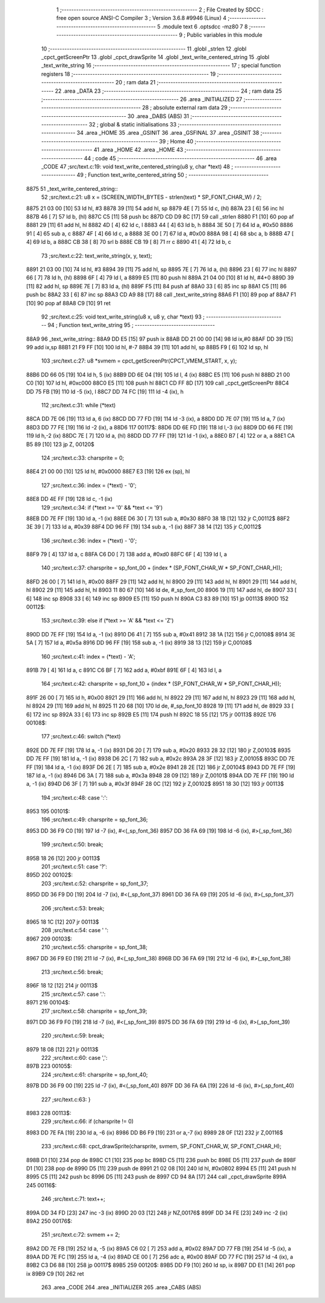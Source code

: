                               1 ;--------------------------------------------------------
                              2 ; File Created by SDCC : free open source ANSI-C Compiler
                              3 ; Version 3.6.8 #9946 (Linux)
                              4 ;--------------------------------------------------------
                              5 	.module text
                              6 	.optsdcc -mz80
                              7 	
                              8 ;--------------------------------------------------------
                              9 ; Public variables in this module
                             10 ;--------------------------------------------------------
                             11 	.globl _strlen
                             12 	.globl _cpct_getScreenPtr
                             13 	.globl _cpct_drawSprite
                             14 	.globl _text_write_centered_string
                             15 	.globl _text_write_string
                             16 ;--------------------------------------------------------
                             17 ; special function registers
                             18 ;--------------------------------------------------------
                             19 ;--------------------------------------------------------
                             20 ; ram data
                             21 ;--------------------------------------------------------
                             22 	.area _DATA
                             23 ;--------------------------------------------------------
                             24 ; ram data
                             25 ;--------------------------------------------------------
                             26 	.area _INITIALIZED
                             27 ;--------------------------------------------------------
                             28 ; absolute external ram data
                             29 ;--------------------------------------------------------
                             30 	.area _DABS (ABS)
                             31 ;--------------------------------------------------------
                             32 ; global & static initialisations
                             33 ;--------------------------------------------------------
                             34 	.area _HOME
                             35 	.area _GSINIT
                             36 	.area _GSFINAL
                             37 	.area _GSINIT
                             38 ;--------------------------------------------------------
                             39 ; Home
                             40 ;--------------------------------------------------------
                             41 	.area _HOME
                             42 	.area _HOME
                             43 ;--------------------------------------------------------
                             44 ; code
                             45 ;--------------------------------------------------------
                             46 	.area _CODE
                             47 ;src/text.c:19: void text_write_centered_string(u8 y, char *text)
                             48 ;	---------------------------------
                             49 ; Function text_write_centered_string
                             50 ; ---------------------------------
   8875                      51 _text_write_centered_string::
                             52 ;src/text.c:21: u8 x = (SCREEN_WIDTH_BYTES - strlen(text) * SP_FONT_CHAR_W) / 2;
   8875 21 03 00      [10]   53 	ld	hl, #3
   8878 39            [11]   54 	add	hl, sp
   8879 4E            [ 7]   55 	ld	c, (hl)
   887A 23            [ 6]   56 	inc	hl
   887B 46            [ 7]   57 	ld	b, (hl)
   887C C5            [11]   58 	push	bc
   887D CD D9 8C      [17]   59 	call	_strlen
   8880 F1            [10]   60 	pop	af
   8881 29            [11]   61 	add	hl, hl
   8882 4D            [ 4]   62 	ld	c, l
   8883 44            [ 4]   63 	ld	b, h
   8884 3E 50         [ 7]   64 	ld	a, #0x50
   8886 91            [ 4]   65 	sub	a, c
   8887 4F            [ 4]   66 	ld	c, a
   8888 3E 00         [ 7]   67 	ld	a, #0x00
   888A 98            [ 4]   68 	sbc	a, b
   888B 47            [ 4]   69 	ld	b, a
   888C CB 38         [ 8]   70 	srl	b
   888E CB 19         [ 8]   71 	rr	c
   8890 41            [ 4]   72 	ld	b, c
                             73 ;src/text.c:22: text_write_string(x, y, text);
   8891 21 03 00      [10]   74 	ld	hl, #3
   8894 39            [11]   75 	add	hl, sp
   8895 7E            [ 7]   76 	ld	a, (hl)
   8896 23            [ 6]   77 	inc	hl
   8897 66            [ 7]   78 	ld	h, (hl)
   8898 6F            [ 4]   79 	ld	l, a
   8899 E5            [11]   80 	push	hl
   889A 21 04 00      [10]   81 	ld	hl, #4+0
   889D 39            [11]   82 	add	hl, sp
   889E 7E            [ 7]   83 	ld	a, (hl)
   889F F5            [11]   84 	push	af
   88A0 33            [ 6]   85 	inc	sp
   88A1 C5            [11]   86 	push	bc
   88A2 33            [ 6]   87 	inc	sp
   88A3 CD A9 88      [17]   88 	call	_text_write_string
   88A6 F1            [10]   89 	pop	af
   88A7 F1            [10]   90 	pop	af
   88A8 C9            [10]   91 	ret
                             92 ;src/text.c:25: void text_write_string(u8 x, u8 y, char *text)
                             93 ;	---------------------------------
                             94 ; Function text_write_string
                             95 ; ---------------------------------
   88A9                      96 _text_write_string::
   88A9 DD E5         [15]   97 	push	ix
   88AB DD 21 00 00   [14]   98 	ld	ix,#0
   88AF DD 39         [15]   99 	add	ix,sp
   88B1 21 F9 FF      [10]  100 	ld	hl, #-7
   88B4 39            [11]  101 	add	hl, sp
   88B5 F9            [ 6]  102 	ld	sp, hl
                            103 ;src/text.c:27: u8 *svmem = cpct_getScreenPtr(CPCT_VMEM_START, x, y);
   88B6 DD 66 05      [19]  104 	ld	h, 5 (ix)
   88B9 DD 6E 04      [19]  105 	ld	l, 4 (ix)
   88BC E5            [11]  106 	push	hl
   88BD 21 00 C0      [10]  107 	ld	hl, #0xc000
   88C0 E5            [11]  108 	push	hl
   88C1 CD FF 8D      [17]  109 	call	_cpct_getScreenPtr
   88C4 DD 75 FB      [19]  110 	ld	-5 (ix), l
   88C7 DD 74 FC      [19]  111 	ld	-4 (ix), h
                            112 ;src/text.c:31: while (*text)
   88CA DD 7E 06      [19]  113 	ld	a, 6 (ix)
   88CD DD 77 FD      [19]  114 	ld	-3 (ix), a
   88D0 DD 7E 07      [19]  115 	ld	a, 7 (ix)
   88D3 DD 77 FE      [19]  116 	ld	-2 (ix), a
   88D6                     117 00117$:
   88D6 DD 6E FD      [19]  118 	ld	l,-3 (ix)
   88D9 DD 66 FE      [19]  119 	ld	h,-2 (ix)
   88DC 7E            [ 7]  120 	ld	a, (hl)
   88DD DD 77 FF      [19]  121 	ld	-1 (ix), a
   88E0 B7            [ 4]  122 	or	a, a
   88E1 CA B5 89      [10]  123 	jp	Z, 00120$
                            124 ;src/text.c:33: charsprite = 0;
   88E4 21 00 00      [10]  125 	ld	hl, #0x0000
   88E7 E3            [19]  126 	ex	(sp), hl
                            127 ;src/text.c:36: index = (*text) - '0';
   88E8 DD 4E FF      [19]  128 	ld	c, -1 (ix)
                            129 ;src/text.c:34: if (*text >= '0' && *text <= '9')
   88EB DD 7E FF      [19]  130 	ld	a, -1 (ix)
   88EE D6 30         [ 7]  131 	sub	a, #0x30
   88F0 38 1B         [12]  132 	jr	C,00112$
   88F2 3E 39         [ 7]  133 	ld	a, #0x39
   88F4 DD 96 FF      [19]  134 	sub	a, -1 (ix)
   88F7 38 14         [12]  135 	jr	C,00112$
                            136 ;src/text.c:36: index = (*text) - '0';
   88F9 79            [ 4]  137 	ld	a, c
   88FA C6 D0         [ 7]  138 	add	a, #0xd0
   88FC 6F            [ 4]  139 	ld	l, a
                            140 ;src/text.c:37: charsprite = sp_font_00 + (index * (SP_FONT_CHAR_W * SP_FONT_CHAR_H));
   88FD 26 00         [ 7]  141 	ld	h, #0x00
   88FF 29            [11]  142 	add	hl, hl
   8900 29            [11]  143 	add	hl, hl
   8901 29            [11]  144 	add	hl, hl
   8902 29            [11]  145 	add	hl, hl
   8903 11 80 67      [10]  146 	ld	de, #_sp_font_00
   8906 19            [11]  147 	add	hl, de
   8907 33            [ 6]  148 	inc	sp
   8908 33            [ 6]  149 	inc	sp
   8909 E5            [11]  150 	push	hl
   890A C3 83 89      [10]  151 	jp	00113$
   890D                     152 00112$:
                            153 ;src/text.c:39: else if (*text >= 'A' && *text <= 'Z')
   890D DD 7E FF      [19]  154 	ld	a, -1 (ix)
   8910 D6 41         [ 7]  155 	sub	a, #0x41
   8912 38 1A         [12]  156 	jr	C,00108$
   8914 3E 5A         [ 7]  157 	ld	a, #0x5a
   8916 DD 96 FF      [19]  158 	sub	a, -1 (ix)
   8919 38 13         [12]  159 	jr	C,00108$
                            160 ;src/text.c:41: index = (*text) - 'A';
   891B 79            [ 4]  161 	ld	a, c
   891C C6 BF         [ 7]  162 	add	a, #0xbf
   891E 6F            [ 4]  163 	ld	l, a
                            164 ;src/text.c:42: charsprite = sp_font_10 + (index * (SP_FONT_CHAR_W * SP_FONT_CHAR_H));
   891F 26 00         [ 7]  165 	ld	h, #0x00
   8921 29            [11]  166 	add	hl, hl
   8922 29            [11]  167 	add	hl, hl
   8923 29            [11]  168 	add	hl, hl
   8924 29            [11]  169 	add	hl, hl
   8925 11 20 68      [10]  170 	ld	de, #_sp_font_10
   8928 19            [11]  171 	add	hl, de
   8929 33            [ 6]  172 	inc	sp
   892A 33            [ 6]  173 	inc	sp
   892B E5            [11]  174 	push	hl
   892C 18 55         [12]  175 	jr	00113$
   892E                     176 00108$:
                            177 ;src/text.c:46: switch (*text)
   892E DD 7E FF      [19]  178 	ld	a, -1 (ix)
   8931 D6 20         [ 7]  179 	sub	a, #0x20
   8933 28 32         [12]  180 	jr	Z,00103$
   8935 DD 7E FF      [19]  181 	ld	a, -1 (ix)
   8938 D6 2C         [ 7]  182 	sub	a, #0x2c
   893A 28 3F         [12]  183 	jr	Z,00105$
   893C DD 7E FF      [19]  184 	ld	a, -1 (ix)
   893F D6 2E         [ 7]  185 	sub	a, #0x2e
   8941 28 2E         [12]  186 	jr	Z,00104$
   8943 DD 7E FF      [19]  187 	ld	a, -1 (ix)
   8946 D6 3A         [ 7]  188 	sub	a, #0x3a
   8948 28 09         [12]  189 	jr	Z,00101$
   894A DD 7E FF      [19]  190 	ld	a, -1 (ix)
   894D D6 3F         [ 7]  191 	sub	a, #0x3f
   894F 28 0C         [12]  192 	jr	Z,00102$
   8951 18 30         [12]  193 	jr	00113$
                            194 ;src/text.c:48: case ':':
   8953                     195 00101$:
                            196 ;src/text.c:49: charsprite = sp_font_36;
   8953 DD 36 F9 C0   [19]  197 	ld	-7 (ix), #<(_sp_font_36)
   8957 DD 36 FA 69   [19]  198 	ld	-6 (ix), #>(_sp_font_36)
                            199 ;src/text.c:50: break;
   895B 18 26         [12]  200 	jr	00113$
                            201 ;src/text.c:51: case '?':
   895D                     202 00102$:
                            203 ;src/text.c:52: charsprite = sp_font_37;
   895D DD 36 F9 D0   [19]  204 	ld	-7 (ix), #<(_sp_font_37)
   8961 DD 36 FA 69   [19]  205 	ld	-6 (ix), #>(_sp_font_37)
                            206 ;src/text.c:53: break;
   8965 18 1C         [12]  207 	jr	00113$
                            208 ;src/text.c:54: case ' ':
   8967                     209 00103$:
                            210 ;src/text.c:55: charsprite = sp_font_38;
   8967 DD 36 F9 E0   [19]  211 	ld	-7 (ix), #<(_sp_font_38)
   896B DD 36 FA 69   [19]  212 	ld	-6 (ix), #>(_sp_font_38)
                            213 ;src/text.c:56: break;
   896F 18 12         [12]  214 	jr	00113$
                            215 ;src/text.c:57: case '.':
   8971                     216 00104$:
                            217 ;src/text.c:58: charsprite = sp_font_39;
   8971 DD 36 F9 F0   [19]  218 	ld	-7 (ix), #<(_sp_font_39)
   8975 DD 36 FA 69   [19]  219 	ld	-6 (ix), #>(_sp_font_39)
                            220 ;src/text.c:59: break;
   8979 18 08         [12]  221 	jr	00113$
                            222 ;src/text.c:60: case ',':
   897B                     223 00105$:
                            224 ;src/text.c:61: charsprite = sp_font_40;
   897B DD 36 F9 00   [19]  225 	ld	-7 (ix), #<(_sp_font_40)
   897F DD 36 FA 6A   [19]  226 	ld	-6 (ix), #>(_sp_font_40)
                            227 ;src/text.c:63: }
   8983                     228 00113$:
                            229 ;src/text.c:66: if (charsprite != 0)
   8983 DD 7E FA      [19]  230 	ld	a, -6 (ix)
   8986 DD B6 F9      [19]  231 	or	a,-7 (ix)
   8989 28 0F         [12]  232 	jr	Z,00116$
                            233 ;src/text.c:68: cpct_drawSprite(charsprite, svmem, SP_FONT_CHAR_W, SP_FONT_CHAR_H);
   898B D1            [10]  234 	pop	de
   898C C1            [10]  235 	pop	bc
   898D C5            [11]  236 	push	bc
   898E D5            [11]  237 	push	de
   898F D1            [10]  238 	pop	de
   8990 D5            [11]  239 	push	de
   8991 21 02 08      [10]  240 	ld	hl, #0x0802
   8994 E5            [11]  241 	push	hl
   8995 C5            [11]  242 	push	bc
   8996 D5            [11]  243 	push	de
   8997 CD 94 8A      [17]  244 	call	_cpct_drawSprite
   899A                     245 00116$:
                            246 ;src/text.c:71: text++;
   899A DD 34 FD      [23]  247 	inc	-3 (ix)
   899D 20 03         [12]  248 	jr	NZ,00176$
   899F DD 34 FE      [23]  249 	inc	-2 (ix)
   89A2                     250 00176$:
                            251 ;src/text.c:72: svmem += 2;
   89A2 DD 7E FB      [19]  252 	ld	a, -5 (ix)
   89A5 C6 02         [ 7]  253 	add	a, #0x02
   89A7 DD 77 FB      [19]  254 	ld	-5 (ix), a
   89AA DD 7E FC      [19]  255 	ld	a, -4 (ix)
   89AD CE 00         [ 7]  256 	adc	a, #0x00
   89AF DD 77 FC      [19]  257 	ld	-4 (ix), a
   89B2 C3 D6 88      [10]  258 	jp	00117$
   89B5                     259 00120$:
   89B5 DD F9         [10]  260 	ld	sp, ix
   89B7 DD E1         [14]  261 	pop	ix
   89B9 C9            [10]  262 	ret
                            263 	.area _CODE
                            264 	.area _INITIALIZER
                            265 	.area _CABS (ABS)
